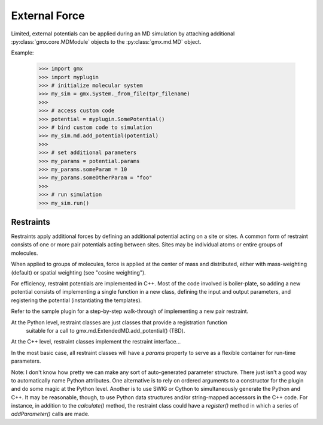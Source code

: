 ==============
External Force
==============

Limited, external potentials can be applied during an MD simulation by attaching additional
:py:class:`gmx.core.MDModule` objects to the :py:class:`gmx.md.MD` object.

Example:

    >>> import gmx
    >>> import myplugin
    >>> # initialize molecular system
    >>> my_sim = gmx.System._from_file(tpr_filename)
    >>>
    >>> # access custom code
    >>> potential = myplugin.SomePotential()
    >>> # bind custom code to simulation
    >>> my_sim.md.add_potential(potential)
    >>>
    >>> # set additional parameters
    >>> my_params = potential.params
    >>> my_params.someParam = 10
    >>> my_params.someOtherParam = "foo"
    >>>
    >>> # run simulation
    >>> my_sim.run()

Restraints
==========

Restraints apply additional forces by defining an additional potential acting on a site
or sites. A common form of restraint consists of one or more pair potentials acting between sites.
Sites may be individual atoms or entire groups of molecules.

When applied to groups of molecules, force is applied at the center of mass and distributed,
either with mass-weighting (default) or spatial weighting (see "cosine weighting").

For efficiency, restraint potentials are implemented in C++. Most of the code involved
is boiler-plate, so adding a new potential consists of implementing a single function
in a new class, defining the input and output parameters, and registering the potential
(instantiating the templates).

Refer to the sample plugin for a step-by-step walk-through of implementing a new pair restraint.

At the Python level, restraint classes are just classes that provide a registration function
 suitable for a call to gmx.md.ExtendedMD.add_potential() (TBD).
At the C++ level, restraint classes implement the restraint interface...

In the most basic case, all restraint classes will have a `params` property to serve as a
flexible container for run-time parameters.


Note: I don't know how pretty we can make any sort of auto-generated parameter structure.
There just isn't a good way to automatically name Python attributes. One alternative is to
rely on ordered arguments to a constructor for the plugin and do some magic at the Python level.
Another is to use SWIG or Cython to simultaneously generate the Python and C++. It may be
reasonable, though, to use Python data structures and/or string-mapped accessors in the
C++ code. For instance, in addition to the `calculate()` method, the restraint class
could have a `register()` method in which a series of `addParameter()` calls are made.
